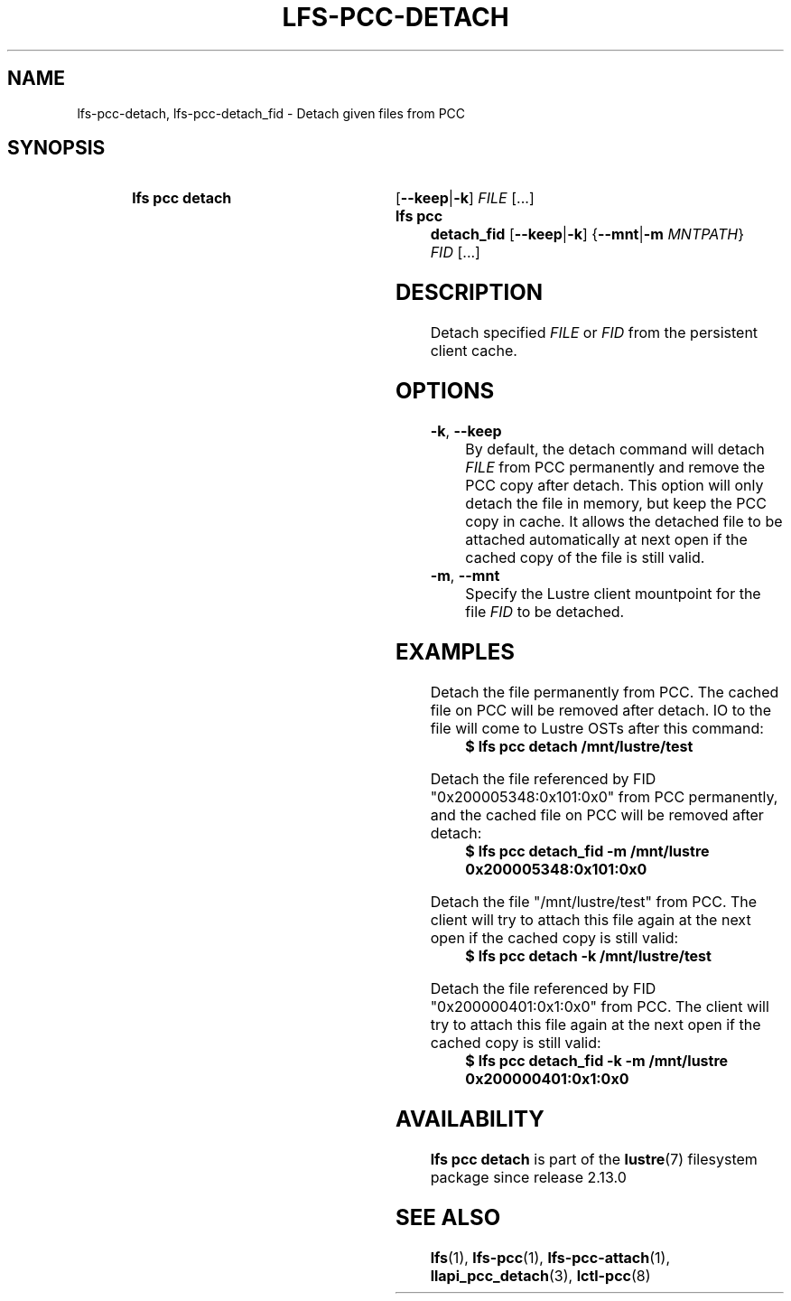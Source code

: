 .TH LFS-PCC-DETACH 1 2019-04-15 "Lustre" "Lustre User Utilities"
.SH NAME
lfs-pcc-detach, lfs-pcc-detach_fid \- Detach given files from PCC
.SH SYNOPSIS
.SY "lfs pcc detach"
.RB [ --keep | -k ]
.IR FILE \ [...]
.SY "lfs pcc detach_fid"
.RB [ --keep | -k ]
.RB { --mnt | -m
.IR MNTPATH }
.IR FID \ [...]
.YS
.SH DESCRIPTION
Detach specified
.I FILE
or
.I FID
from the persistent client cache.
.SH OPTIONS
.TP
.BR -k ", " --keep
By default, the detach command will detach
.I FILE
from PCC permanently and remove the PCC copy after detach. This option
will only detach the file in memory, but keep the PCC copy in cache.
It allows the detached file to be attached
automatically at next open if the cached copy of the file is still valid.
.TP
.BR -m ", " --mnt
Specify the Lustre client mountpoint for the file
.I FID
to be detached.
.SH EXAMPLES
Detach the file permanently from PCC. The cached file on PCC will be removed
after detach. IO to the file will come to Lustre OSTs after this command:
.EX
.RS
.B $ lfs pcc detach /mnt/lustre/test
.RE
.EE
.PP
Detach the file referenced by FID "0x200005348:0x101:0x0" from PCC
permanently, and the cached file on PCC will be removed after detach:
.EX
.RS
.B $ lfs pcc detach_fid -m /mnt/lustre 0x200005348:0x101:0x0
.RE
.EE
.PP
Detach the file "/mnt/lustre/test" from PCC. The client will try to attach
this file again at the next open if the cached copy is still valid:
.EX
.RS
.B $ lfs pcc detach -k /mnt/lustre/test
.RE
.EE
.PP
Detach the file referenced by FID "0x200000401:0x1:0x0" from PCC. The client
will try to attach this file again at the next open if the cached copy is still
valid:
.EX
.RS
.B $ lfs pcc detach_fid -k -m /mnt/lustre 0x200000401:0x1:0x0
.RE
.EE
.SH AVAILABILITY
.B lfs pcc detach
is part of the
.BR lustre (7)
filesystem package since release 2.13.0
.\" Added in commit v2_12_53-113-gf172b11688
.SH SEE ALSO
.BR lfs (1),
.BR lfs-pcc (1),
.BR lfs-pcc-attach (1),
.BR llapi_pcc_detach (3),
.BR lctl-pcc (8)
